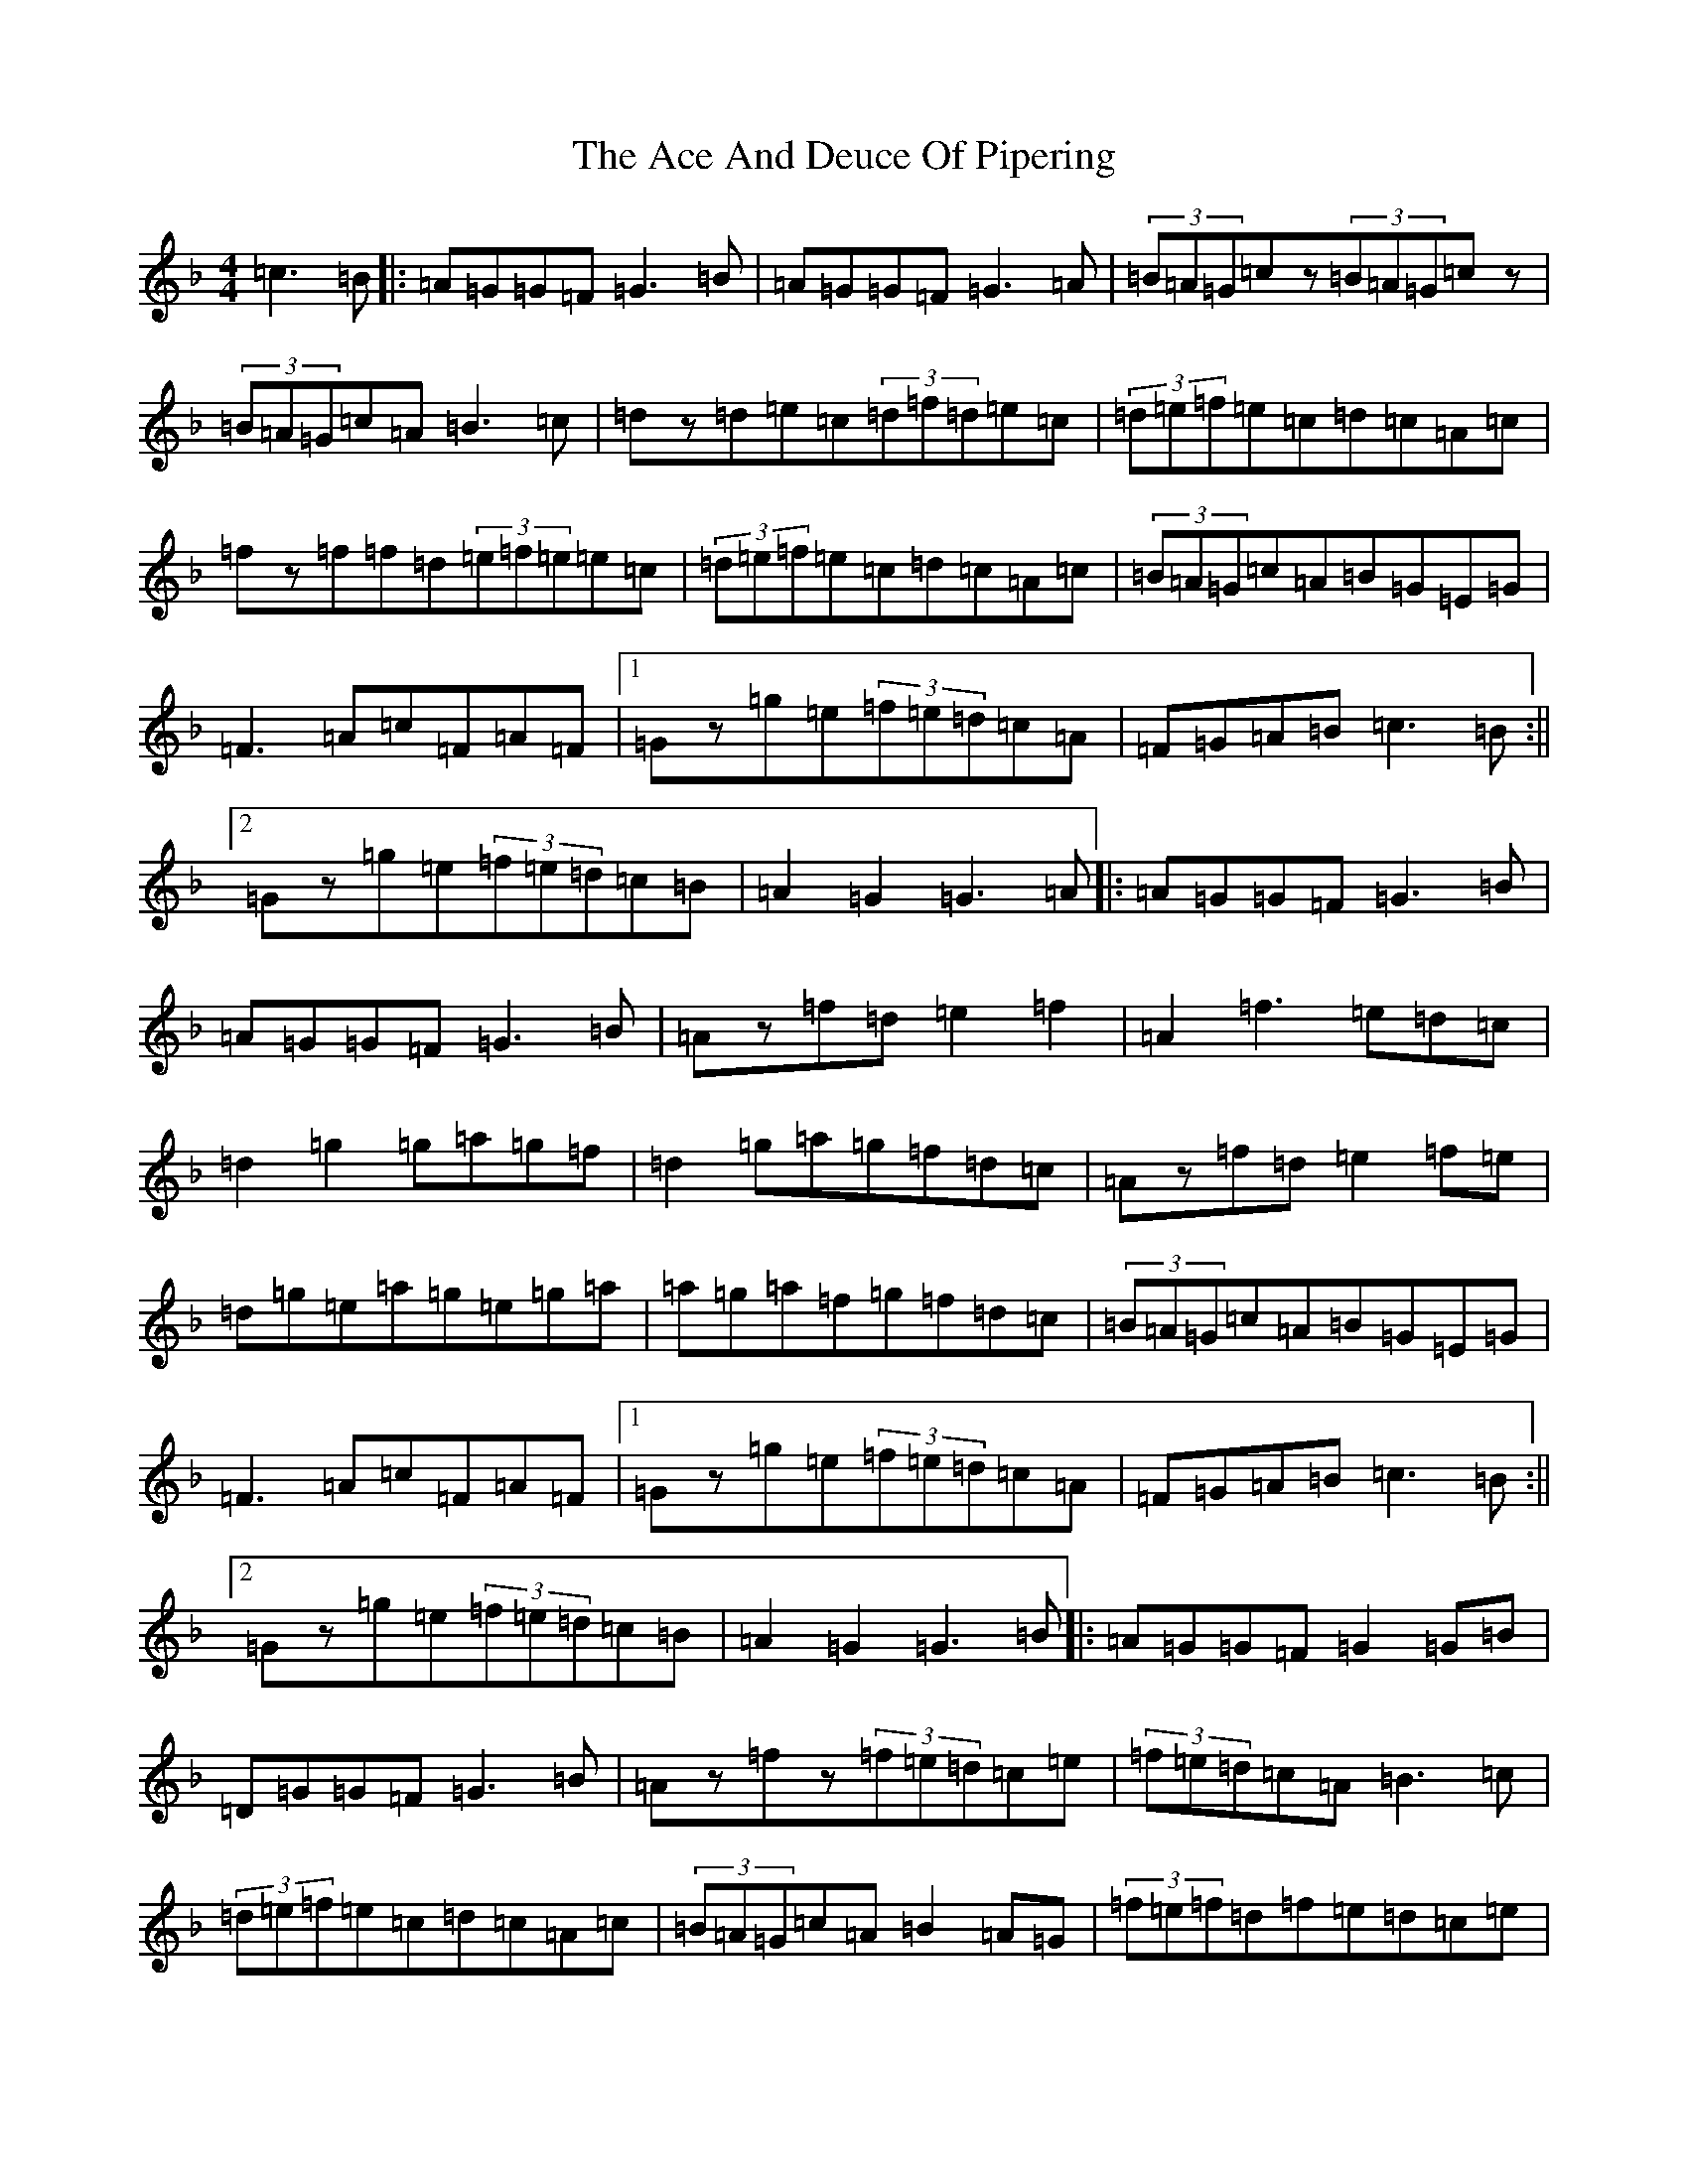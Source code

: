 X: 286
T: Ace And Deuce Of Pipering, The
S: https://thesession.org/tunes/1107#setting23691
Z: A Mixolydian
R: hornpipe
M:4/4
L:1/8
K: C Mixolydian
=c3=B|:=A=G=G=F=G3=B|=A=G=G=F=G3=A|(3=B=A=G=cz(3=B=A=G=cz|(3=B=A=G=c=A=B3=c|=dz=d=e=c(3=d=f=d=e=c|(3=d=e=f=e=c=d=c=A=c|=fz=f=f=d(3=e=f=e=e=c|(3=d=e=f=e=c=d=c=A=c|(3=B=A=G=c=A=B=G=E=G|=F3=A=c=F=A=F|1=Gz=g=e(3=f=e=d=c=A|=F=G=A=B=c3=B:||2=Gz=g=e(3=f=e=d=c=B|=A2=G2=G3=A|:=A=G=G=F=G3=B|=A=G=G=F=G3=B|=Az=f=d=e2=f2|=A2=f3=e=d=c|=d2=g2=g=a=g=f|=d2=g=a=g=f=d=c|=Az=f=d=e2=f=e|=d=g=e=a=g=e=g=a|=a=g=a=f=g=f=d=c|(3=B=A=G=c=A=B=G=E=G|=F3=A=c=F=A=F|1=Gz=g=e(3=f=e=d=c=A|=F=G=A=B=c3=B:||2=Gz=g=e(3=f=e=d=c=B|=A2=G2=G3=B|:=A=G=G=F=G2=G=B|=D=G=G=F=G3=B|=Az=fz(3=f=e=d=c=e|(3=f=e=d=c=A=B3=c|(3=d=e=f=e=c=d=c=A=c|(3=B=A=G=c=A=B2=A=G|(3=f=e=f=d=f=e=d=c=e|=d=f=e=c=d=c=A=c|(3=B=A=G=c=A=B=G=E=G|=F3=A=c=F=A=F|1=Gz=g=e(3=f=e=d=c=A|=F=G=A=B=c3=B:||2=Gz=g=e(3=f=e=d=c=B|=A2=G2=G3z|